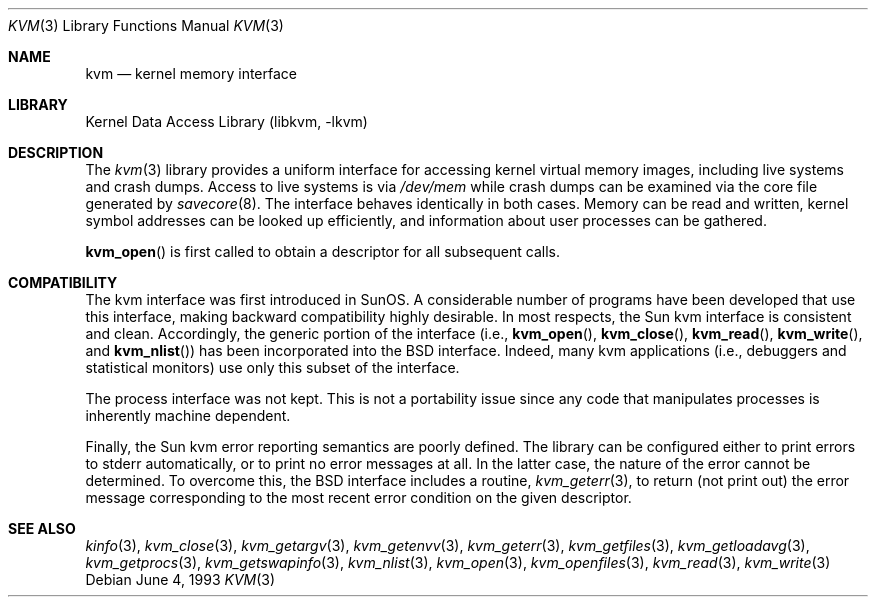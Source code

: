 .\" Copyright (c) 1992, 1993
.\"	The Regents of the University of California.  All rights reserved.
.\"
.\" This code is derived from software developed by the Computer Systems
.\" Engineering group at Lawrence Berkeley Laboratory under DARPA contract
.\" BG 91-66 and contributed to Berkeley.
.\"
.\" Redistribution and use in source and binary forms, with or without
.\" modification, are permitted provided that the following conditions
.\" are met:
.\" 1. Redistributions of source code must retain the above copyright
.\"    notice, this list of conditions and the following disclaimer.
.\" 2. Redistributions in binary form must reproduce the above copyright
.\"    notice, this list of conditions and the following disclaimer in the
.\"    documentation and/or other materials provided with the distribution.
.\" 3. Neither the name of the University nor the names of its contributors
.\"    may be used to endorse or promote products derived from this software
.\"    without specific prior written permission.
.\"
.\" THIS SOFTWARE IS PROVIDED BY THE REGENTS AND CONTRIBUTORS ``AS IS'' AND
.\" ANY EXPRESS OR IMPLIED WARRANTIES, INCLUDING, BUT NOT LIMITED TO, THE
.\" IMPLIED WARRANTIES OF MERCHANTABILITY AND FITNESS FOR A PARTICULAR PURPOSE
.\" ARE DISCLAIMED.  IN NO EVENT SHALL THE REGENTS OR CONTRIBUTORS BE LIABLE
.\" FOR ANY DIRECT, INDIRECT, INCIDENTAL, SPECIAL, EXEMPLARY, OR CONSEQUENTIAL
.\" DAMAGES (INCLUDING, BUT NOT LIMITED TO, PROCUREMENT OF SUBSTITUTE GOODS
.\" OR SERVICES; LOSS OF USE, DATA, OR PROFITS; OR BUSINESS INTERRUPTION)
.\" HOWEVER CAUSED AND ON ANY THEORY OF LIABILITY, WHETHER IN CONTRACT, STRICT
.\" LIABILITY, OR TORT (INCLUDING NEGLIGENCE OR OTHERWISE) ARISING IN ANY WAY
.\" OUT OF THE USE OF THIS SOFTWARE, EVEN IF ADVISED OF THE POSSIBILITY OF
.\" SUCH DAMAGE.
.\"
.\"     @(#)kvm.3	8.1 (Berkeley) 6/4/93
.\" $FreeBSD: src/lib/libkvm/kvm.3,v 1.7.2.2 2001/08/17 15:43:04 ru Exp $
.\"
.Dd June 4, 1993
.Dt KVM 3
.Os
.Sh NAME
.Nm kvm
.Nd kernel memory interface
.Sh LIBRARY
.Lb libkvm
.Sh DESCRIPTION
The
.Xr kvm 3
library provides a uniform interface for accessing kernel virtual memory
images, including live systems and crash dumps.
Access to live systems is via
.Pa /dev/mem
while crash dumps can be examined via the core file generated by
.Xr savecore 8 .
The interface behaves identically in both cases.
Memory can be read and written, kernel symbol addresses can be
looked up efficiently, and information about user processes can
be gathered.
.Pp
.Fn kvm_open
is first called to obtain a descriptor for all subsequent calls.
.Sh COMPATIBILITY
The kvm interface was first introduced in SunOS.  A considerable
number of programs have been developed that use this interface,
making backward compatibility highly desirable.
In most respects, the Sun kvm interface is consistent and clean.
Accordingly, the generic portion of the interface (i.e.,
.Fn kvm_open ,
.Fn kvm_close ,
.Fn kvm_read ,
.Fn kvm_write ,
and
.Fn kvm_nlist )
has been incorporated into the
.Bx
interface.  Indeed, many kvm
applications (i.e., debuggers and statistical monitors) use only
this subset of the interface.
.Pp
The process interface was not kept.  This is not a portability
issue since any code that manipulates processes is inherently
machine dependent.
.Pp
Finally, the Sun kvm error reporting semantics are poorly defined.
The library can be configured either to print errors to stderr automatically,
or to print no error messages at all.
In the latter case, the nature of the error cannot be determined.
To overcome this, the
.Bx
interface includes a
routine,
.Xr kvm_geterr 3 ,
to return (not print out) the error message
corresponding to the most recent error condition on the
given descriptor.
.Sh SEE ALSO
.Xr kinfo 3 ,
.Xr kvm_close 3 ,
.Xr kvm_getargv 3 ,
.Xr kvm_getenvv 3 ,
.Xr kvm_geterr 3 ,
.Xr kvm_getfiles 3 ,
.Xr kvm_getloadavg 3 ,
.Xr kvm_getprocs 3 ,
.Xr kvm_getswapinfo 3 ,
.Xr kvm_nlist 3 ,
.Xr kvm_open 3 ,
.Xr kvm_openfiles 3 ,
.Xr kvm_read 3 ,
.Xr kvm_write 3
